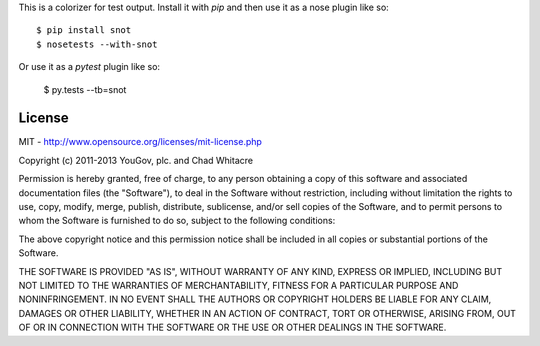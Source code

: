 This is a colorizer for test output. Install it with `pip` and then use it as a
nose plugin like so::

    $ pip install snot
    $ nosetests --with-snot

.. image:: https://github.com/whit537/snot/raw/master/screenshot-nose.png

Or use it as a `pytest` plugin like so:

    $ py.tests --tb=snot

.. image:: https://github.com/whit537/snot/raw/master/screenshot-pytest.png


License
-------

MIT - http://www.opensource.org/licenses/mit-license.php

Copyright (c) 2011-2013 YouGov, plc. and Chad Whitacre

Permission is hereby granted, free of charge, to any person obtaining a copy of
this software and associated documentation files (the "Software"), to deal in
the Software without restriction, including without limitation the rights to
use, copy, modify, merge, publish, distribute, sublicense, and/or sell copies
of the Software, and to permit persons to whom the Software is furnished to do
so, subject to the following conditions:

The above copyright notice and this permission notice shall be included in all
copies or substantial portions of the Software.

THE SOFTWARE IS PROVIDED "AS IS", WITHOUT WARRANTY OF ANY KIND, EXPRESS OR
IMPLIED, INCLUDING BUT NOT LIMITED TO THE WARRANTIES OF MERCHANTABILITY,
FITNESS FOR A PARTICULAR PURPOSE AND NONINFRINGEMENT. IN NO EVENT SHALL THE
AUTHORS OR COPYRIGHT HOLDERS BE LIABLE FOR ANY CLAIM, DAMAGES OR OTHER
LIABILITY, WHETHER IN AN ACTION OF CONTRACT, TORT OR OTHERWISE, ARISING FROM,
OUT OF OR IN CONNECTION WITH THE SOFTWARE OR THE USE OR OTHER DEALINGS IN THE
SOFTWARE.

